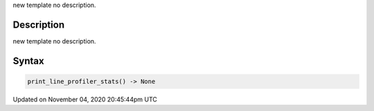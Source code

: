 .. title: print_line_profiler_stats()
.. slug: sketch_print_line_profiler_stats
.. date: 2020-11-04 20:45:44 UTC+00:00
.. tags:
.. category:
.. link:
.. description: py5 print_line_profiler_stats() documentation
.. type: text

new template no description.

Description
===========

new template no description.

Syntax
======

.. code:: python

    print_line_profiler_stats() -> None

Updated on November 04, 2020 20:45:44pm UTC

